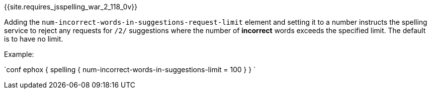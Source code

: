 {{site.requires_jsspelling_war_2_118_0v}}

Adding the `num-incorrect-words-in-suggestions-request-limit` element and setting it to a number instructs the spelling service to reject any requests for `/2/` suggestions where the number of *incorrect* words exceeds the specified limit. The default is to have no limit.

Example:

`conf
ephox {
  spelling {
    num-incorrect-words-in-suggestions-limit = 100
  }
}
`
